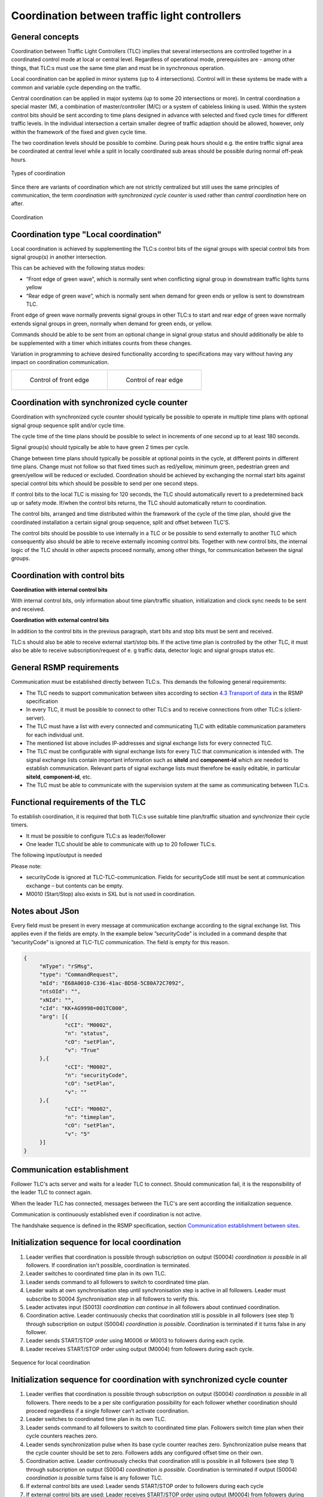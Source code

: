 Coordination between traffic light controllers
==============================================

General concepts
----------------
Coordination between Traffic Light Controllers (TLC) implies that several
intersections are controlled together in a coordinated control mode at
local or central level. Regardless of operational mode, prerequisites
are - among other things, that TLC:s must use the same time plan and must
be in synchronous operation. 

Local coordination can be applied in minor systems (up to 4
intersections). Control will in these systems be made with a common and
variable cycle depending on the traffic.

Central coordination can be applied in major systems (up to some 20
intersections or more). In central coordination a special master (M),
a combination of master/controller (M/C) or a system of cableless linking
is used. Within the system control bits should be sent according to time
plans designed in advance with selected and fixed cycle times for 
different traffic levels. In the individual intersection a certain
smaller degree of traffic adaption should be allowed, however, only
within the framework of the fixed and given cycle time.

The two coordination levels should be possible to combine. During peak
hours should e.g. the entire traffic signal area be coordinated at
central level while a split in locally coordinated sub areas should be
possible during normal off-peak hours.

.. figure:: /img/svg/types_of_coordination.png
   :align: center
   :scale: 60%

   Types of coordination

Since there are variants of coordination which are not strictly
centralized but still uses the same principles of communication, the
term *coordination with synchronized cycle counter* is used rather than
*central coordination* here on after.

.. figure:: /img/svg/coordination.png
   :align: center
   :scale: 60%

   Coordination

Coordination type "Local coordination"
--------------------------------------
Local coordination is achieved by supplementing the TLC:s control bits
of the signal groups with special control bits from signal group(s) in
another intersection.

This can be achieved with the following status modes:

- “Front edge of green wave”, which is normally sent when conflicting
  signal group in downstream traffic lights turns yellow
- “Rear edge of green wave”, which is normally sent when demand for
  green ends or yellow is sent to downstream TLC.

Front edge of green wave normally prevents signal groups in other TLC:s
to start and rear edge of green wave normally extends signal groups in
green, normally when demand for green ends, or yellow.  

Commands should be able to be sent from an optional change in signal
group status and should additionally be able to be supplemented with a
timer which initiates counts from these changes.

Variation in programming to achieve desired functionality according to
specifications may vary without having any impact on coordination
communication.

+-------------------------------------+------------------------------------+
| .. figure:: /img/svg/front_edge.png | .. figure:: /img/svg/rear_edge.png |
|    :scale: 40%                      |    :scale: 40%                     |
|                                     |                                    |
|    Control of front edge            |    Control of rear edge            |
+-------------------------------------+------------------------------------+

Coordination with synchronized cycle counter
--------------------------------------------
Coordination with synchronized cycle counter should typically be possible
to operate in multiple time plans with optional signal group sequence
split and/or cycle time.

The cycle time of the time plans should be possible to select in
increments of one second up to at least 180 seconds.

Signal group(s) should typically be able to have green 2 times per cycle.

Change between time plans should typically be possible at optional points
in the cycle, at different points in different time plans. Change
must not follow so that fixed times such as red/yellow, minimum green,
pedestrian green and green/yellow will be reduced or excluded.
Coordination should be achieved by exchanging the normal start bits
against special control bits which should be possible to send per one
second steps.

If control bits to the local TLC is missing for 120 seconds, the TLC
should automatically revert to a predetermined back up or safety mode.
If/when the control bits returns, the TLC should automatically return to
coordination.

The control bits, arranged and time distributed within the framework of
the cycle of the time plan, should give the coordinated installation a
certain signal group sequence, split and offset between TLC'S. 
 
The control bits should be possible to use internally in a TLC or be
possible to send externally to another TLC which consequently also
should be able to receive externally incoming control bits. Together
with new control bits, the internal logic of the TLC should in
other aspects proceed normally, among other things, for
communication between the signal groups.

Coordination with control bits
------------------------------
**Coordination with internal control bits**

With internal control bits, only information about time plan/traffic
situation, initialization and clock sync needs to be sent and received.

**Coordination with external control bits**

In addition to the control bits in the previous paragraph, start bits
and stop bits must be sent and received. 

TLC:s should also be able to receive external start/stop bits. If the
active time plan is controlled by the other TLC, it must also be able
to receive subscription/request of e. g traffic data, detector logic
and signal groups status etc. 

General RSMP requirements
-------------------------
Communication must be established directly between TLC:s. This demands
the following general requirements:

- The TLC needs to support communication between sites according to section
  `4.3 Transport of data`_ in the RSMP specification

- In every TLC, it must be possible to connect to other TLC:s and to
  receive connections from other TLC:s (client-server).

- The TLC must have a list with every connected and communicating TLC
  with editable communication parameters for each individual unit.

- The mentioned list above includes IP-addresses and signal exchange
  lists for every connected TLC. 

- The TLC must be configurable with signal exchange lists for every TLC
  that communication is intended with.  The signal exchange lists
  contain important information such as **siteId** and **component-id**
  which are needed to establish communication. Relevant parts of signal
  exchange lists must therefore be easily editable, in particular
  **siteId**, **component-id**, etc.

- The TLC must be able to communicate with the supervision system at the
  same as communicating between TLC:s.

..  _4.3 Transport of data:  https://rsmp-nordic.org/rsmp_specifications/core/3.2/applicability/transport_of_data.html

Functional requirements of the TLC
----------------------------------
To establish coordination, it is required that both TLC:s use suitable
time plan/traffic situation and synchronize their cycle timers.

- It must be possible to configure TLC:s as leader/follower

- One leader TLC should be able to communicate with up to 20 follower
  TLC:s.

The following input/output is needed

.. figtable::
   :nofig:
   :label: table-input
   :caption: Input needed
   :loc: H
   :spec: >{\raggedright\arraybackslash}p{0.25\linewidth} p{0.75\linewidth}

   ==================== ============
   Command types        Description
   ==================== ============
   M0002                Time plan
   M0006/M0013 (Input)  Coordination can continue (local coordination) (true/false)
   M0006/M0013 (Input)  Synchronization pulse (coordination with synchronized cycle counter) (true/false)
   M0006/M0013 (Input)  START/STOP bit (true/false)
   ==================== ============

..

.. figtable::
   :nofig:
   :label: table-output
   :caption: Output needed
   :loc: H
   :spec: >{\raggedright\arraybackslash}p{0.15\linewidth} p{0.50\linewidth}

   =============== ============
   Status types    Description
   =============== ============
   S0004 (Output)  Coordination is possible (true/false)
   S0004 (Output)  Synchronization step (local coordination) (true/false)
   S0004 (Output)  START/STOP bit (true/false)
   =============== ============

..

Please note:

- securityCode is ignored at TLC-TLC-communication. Fields for
  securityCode still must be sent at communication exchange – but
  contents can be empty.

- M0010 (Start/Stop) also exists in SXL but is not used in coordination.

Notes about JSon
----------------
Every field must be present in every message at communication exchange
according to the signal exchange list. This applies even if the fields
are empty. In the example below ”securityCode” is included in a command
despite that ”securityCode” is ignored at TLC-TLC communication. The
field is empty for this reason.

.. code-block:: json
   :name: json-basic

   {
   	"mType": "rSMsg",
   	"type": "CommandRequest",
   	"mId": "E68A0010-C336-41ac-BD58-5C80A72C7092",
   	"ntsOId": "",
   	"xNId": "",
   	"cId": "KK+AG9998=001TC000",
   	"arg": [{
   		"cCI": "M0002",
   		"n": "status",
   		"cO": "setPlan",
   		"v": "True"
   	},{
   		"cCI": "M0002",
   		"n": "securityCode",
   		"cO": "setPlan",
   		"v": ""
   	},{
   		"cCI": "M0002",
   		"n": "timeplan",
   		"cO": "setPlan",
   		"v": "5"
   	}]
   }

Communication establishment
---------------------------
Follower TLC's acts server and waits for a leader TLC to connect.
Should communication fail, it is the responsibility of the leader
TLC to connect again.

When the leader TLC has connected, messages between the TLC's are
sent according the initialization sequence.

Communication is continuously established even if coordination is not
active.

The handshake sequence is defined in the RSMP specification, section
`Communication establishment between sites <https://rsmp-nordic.github.io/rsmp_core/applicability/transport_of_data.html#communication-establishment-between-sites>`_.

Initialization sequence for local coordination
----------------------------------------------
1. Leader verifies that coordination is possible through subscription
   on output (S0004) *coordination is possible* in all followers. If
   coordination isn't possible, coordination is terminated.
2. Leader switches to coordinated time plan in its own TLC.
3. Leader sends command to all followers to switch to coordinated time
   plan.
4. Leader waits at own synchronisation step until synchronisation
   step is active in all followers. Leader must subscribe to
   S0004 *Synchronisation step* in all followers to verify this.
5. Leader activates input (S0013) *coordination can continue*
   in all followers about continued coordination.
6. Coordination active. Leader continuously checks that coordination
   still is possible in all followers (see step 1) through subscription
   on output (S0004) *coordination is possible*. Coordination is
   terminated if it turns false in any follower.
7. Leader sends START/STOP order using M0006 or M0013 to followers
   during each cycle.
8. Leader receives START/STOP order using output (M0004) from followers
   during each cycle.

.. figure:: /img/msc/local_coordination.png
   :align: center

   Sequence for local coordination

Initialization sequence for coordination with synchronized cycle counter
------------------------------------------------------------------------
1. Leader verifies that coordination is possible through subscription
   on output (S0004) *coordination is possible* in all followers. There
   needs to be a per site configuration possibility for each follower
   whether coordination should proceed regardless if a single follower
   can’t activate coordination.
2. Leader switches to coordinated time plan in its own TLC.
3. Leader sends command to all followers to switch to coordinated time
   plan. Followers switch time plan when their cycle counters reaches
   zero.
4. Leader sends synchronization pulse when its base cycle counter
   reaches zero. Synchronization pulse means that the cycle counter
   should be set to zero. Followers adds any configured offset time on
   their own.
5. Coordination active. Leader continuously checks that coordination
   still is possible in all followers (see step 1) through subscription
   on output (S0004) *coordination is possible*. Coordination is
   terminated if output (S0004) *coordination is possible* turns false is
   any follower TLC.
6. If external control bits are used: Leader sends START/STOP order to
   followers during each cycle
7. If external control bits are used: Leader receives START/STOP order
   using output (M0004) from followers during each cycle.

.. figure:: /img/msc/central_coordination.png
   :align: center

   Sequence for coordination with synchronized cycle timer

Termination sequence
--------------------
1. If using local coordination, the leader TLC deactivates input (S0013)
   *coordination can continue* in all followers.
2. The leader TLC sends a command to followers to change time plan
   according to own programming, this command can also come from a
   supervision system.

Message priority
----------------
At simultaneous communication TLC-TLC and TLC-supervision system –
then TLC-supervision system has higher priority.

Error handling
--------------
If a command or status request refers to a signal group or detector
logic which does not exist, then only MessageNotAck will be sent as
answer. No response on command (CommandResponse / StatusUpdate /
StatusResponse) needs to be sent because no command is executed.

A command should be acknowledged when received using CommandResponse,
but for certain commands this is no guarantee that the command really
is executed. To confirm command execution, Leader TLC needs to
subscribe to corresponding statuses and check whether expected statues
changes according to command.

MessageNotAck terminates coordination, but communication continues
to be active. 

If an error occurs which causes MessageNotAck to be sent, then alarm
A0005 must continuously be activated in the TLC.

- Alarm is activated at first received MessageNotAck. The TLC should not
  try to send the same command multiple times as an effect of
  MessageNotAck with the intention of later succeeding with the command.

- Alarm is activated in both of the TLC:s sending MessageNotAck
  as well as the TLC the message.

- Alarm A0005 is sent to the supervision system.

- The next message which leads to MessageAck deactivates
  alarm A0005

Error codes for MessageNotAck
-----------------------------
In order to standardize contents in MessageNotAck (”reason”), use this
common error code list


.. figtable::
   :nofig:
   :label: table-error
   :caption: Error codes
   :loc: H
   :spec: >{\raggedright\arraybackslash}p{0.35\linewidth} p{0.60\linewidth}

   ================================ ===========
   Error code (Content of "Reason") Description
   ================================ ===========
   0001                             SXL mismatch. Command does not exist
   0002                             SXL mismatch. Status does not exist
   0003                             SXL mismatch. Wrong number of arguments
   0004                             SXL mismatch. Argument out of range
   0005                             SXL mismatch. Argument improperly formatted
   0006                             I/O out of range or not found
   0007                             I/O cannot be modified
   0008                             Plan does not exist
   0009                             Plan cannot be changed due to higher priority command
   0010                             CPU error
   0011                             Invalid message
   ================================ ===========

..
